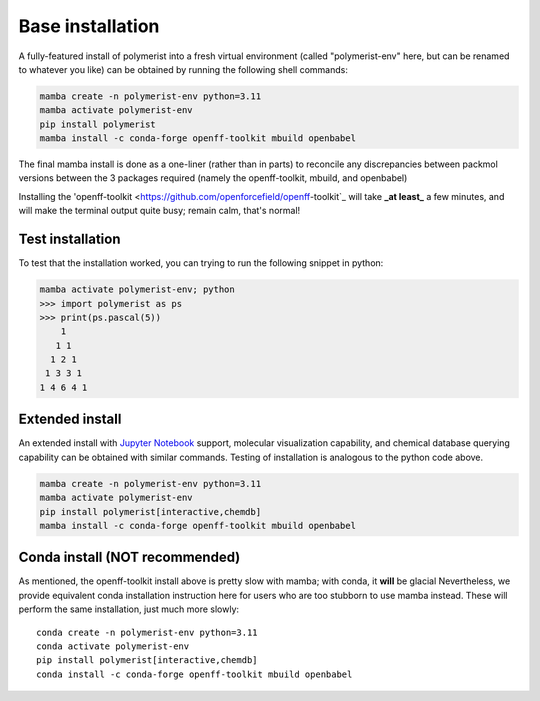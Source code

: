 Base installation
=================

A fully-featured install of polymerist into a fresh virtual environment
(called "polymerist-env" here, but can be renamed to whatever you like)
can be obtained by running the following shell commands:

.. code-block:: bash 

    mamba create -n polymerist-env python=3.11
    mamba activate polymerist-env
    pip install polymerist
    mamba install -c conda-forge openff-toolkit mbuild openbabel

The final mamba install is done as a one-liner (rather than in parts)
to reconcile any discrepancies between packmol versions between the
3 packages required (namely the openff-toolkit, mbuild, and openbabel)

Installing the 'openff-toolkit <https://github.com/openforcefield/openff-toolkit`_ will take
**_at least_** a few minutes, and will make the terminal output quite busy; remain calm, that's normal! 

Test installation
-----------------
To test that the installation worked, you can trying to run the following snippet in python:

.. code-block:: console
    
    mamba activate polymerist-env; python
    >>> import polymerist as ps
    >>> print(ps.pascal(5))
        1    
       1 1   
      1 2 1  
     1 3 3 1 
    1 4 6 4 1

Extended install
----------------
An extended install with `Jupyter Notebook <https://jupyter.org/>`_ support, molecular visualization
capability, and chemical database querying capability can be obtained with similar commands.
Testing of installation is analogous to the python code above.

.. code-block:: bash 

    mamba create -n polymerist-env python=3.11
    mamba activate polymerist-env
    pip install polymerist[interactive,chemdb]
    mamba install -c conda-forge openff-toolkit mbuild openbabel

Conda install (**NOT** recommended)
-----------------------------------
As mentioned, the openff-toolkit install above is pretty slow with mamba; with conda, it **will** be glacial
Nevertheless, we provide equivalent conda installation instruction here for users who are too stubborn to use mamba instead.
These will perform the same installation, just much more slowly:
:: 

    conda create -n polymerist-env python=3.11
    conda activate polymerist-env
    pip install polymerist[interactive,chemdb]
    conda install -c conda-forge openff-toolkit mbuild openbabel